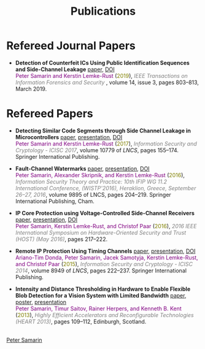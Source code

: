 #+STARTUP: overview
#+COLUMNS: %80ITEM  %7CLOCKSUM(Clocked) %5TODO(State)
#+TITLE:   Publications
#+AUTHOR:  Peter Samarin
#+EMAIL:   peter.samarin@gmail.com
#+DESCRIPTION: 
#+KEYWORDS: 
#+LANGUAGE: en
#+OPTIONS: H:3 num:nil toc:nil  \n:nil @:t ::t |:t ^:t -:t f:t *:t <:nil
#+OPTIONS: TeX:t LaTeX:t skip:nil d:t todo:nil pri:nil
#+OPTIONS: tags:not-in-toc
#+OPTIONS: creator:nil author:nil email:nil date:nil title:nil html-style:nil html-scripts:nil timestamp:nil
#+OPTIONS: html-preamble:nil
#+OPTIONS: html-postamble:nil
#+HTML_HTML5_FANCY: t

#+HTML_HEAD_EXTRA: <link href="/css/publications.css" rel="stylesheet">

* Refereed Journal Papers
 #+BEGIN_publications
- *Detection of Counterfeit ICs Using Public Identification Sequences and Side-Channel Leakage* [[./bib/OwnPublications/2019-ieee-tifs-paper.pdf][paper]], [[https://doi.org/10.1109/TIFS.2018.2866333][DOI]] @@html:<br>@@  @@html:<font color=purple>@@Peter Samarin and Kerstin Lemke-Rust@@html:</font>@@ (@@html:<font color=olive>@@2019@@html:</font>@@), @@html:<em><font color=gray>@@IEEE Transactions on Information Forensics and Security @@html:</font></em>@@, volume 14, issue 3, pages 803--813, March 2019.
#+END_publications

* Refereed Papers
#+BEGIN_publications
- *Detecting Similar Code Segments through Side Channel Leakage in Microcontrollers* [[./bib/OwnPublications/2017-icisc-paper.pdf][paper]], [[./bib/OwnPublications/2017-icisc-presentation.pdf][presentation]], [[https://doi.org/10.1007/978-3-319-78556-1_9][DOI]] @@html:<br>@@  @@html:<font color=purple>@@Peter Samarin and Kerstin Lemke-Rust@@html:</font>@@ (@@html:<font color=olive>@@2017@@html:</font>@@), @@html:<em><font color=gray>@@Information Security and Cryptology - ICISC 2017@@html:</font></em>@@, volume 10779 of /LNCS/, pages 155--174. Springer International Publishing.

- *Fault-Channel Watermarks* [[./bib/OwnPublications/2016-wistp-paper.pdf][paper]], [[./bib/OwnPublications/2016-wistp-presentation-samarin.pdf][presentation]], [[http://dx.doi.org/10.1007/978-3-319-45931-8_13][DOI]] @@html:<br>@@  @@html:<font color=purple>@@Peter Samarin, Alexander Skripnik, and Kerstin Lemke-Rust@@html:</font>@@ (@@html:<font color=olive>@@2016@@html:</font>@@), @@html:<em><font color=gray>@@Information Security Theory and Practice: 10th IFIP WG 11.2 International Conference, (WISTP'2016), Heraklion, Greece, September 26--27, 2016@@html:</font></em>@@, volume 9895 of LNCS, pages 204–219. Springer International Publishing, Cham.

- *IP Core Protection using Voltage-Controlled Side-Channel Receivers* [[./bib/OwnPublications/2016-host-paper.pdf][paper]], [[./bib/OwnPublications/2016-host-presentation-samarin.pdf][presentation]], [[http://dx.doi.org/10.1109/HST.2016.7495585][DOI]] @@html:<br>@@ @@html:<font color=purple>@@Peter Samarin, Kerstin Lemke-Rust, and Christof Paar@@html:</font>@@ (@@html:<font color=olive>@@2016@@html:</font>@@), @@html:<em><font color=gray>@@2016 IEEE International Symposium on Hardware-Oriented Security and Trust (HOST) (May 2016)@@html:</font></em>@@, pages 217--222.

- *Remote IP Protection Using Timing Channels* [[./bib/OwnPublications/2015-icisc-paper.pdf][paper]], [[./bib/OwnPublications/2015-icisc-presentation.pdf][presentation]], [[http://dx.doi.org/10.1007/978-3-319-15943-0_14][DOI]] @@html:<br>@@ @@html:<font color=purple>@@Ariano-Tim Donda, Peter Samarin, Jacek Samotyja, Kerstin Lemke-Rust, and Christof Paar@@html:</font>@@ (@@html:<font color=olive>@@2015@@html:</font>@@), @@html:<em><font color=gray>@@Information Security and Cryptology - ICISC 2014@@html:</font></em>@@, volume 8949 of /LNCS/, pages 222--237. Springer International Publishing.

- *Intensity and Distance Thresholding in Hardware to Enable Flexible Blob Detection for a Vision System with Limited Bandwidth* [[./bib/OwnPublications/2013-heart-paper.pdf][paper]], [[./bib/OwnPublications/2013-heart-poster.pdf][poster]], [[./bib/OwnPublications/2013-heart-presentation.pdf][presentation]] @@html:<br>@@ @@html:<font color=purple>@@Peter Samarin, Timur Saitov, Rainer Herpers, and Kenneth B. Kent@@html:</font>@@ (@@html:<font color=olive>@@2013@@html:</font>@@), @@html:<em><font color=gray>@@Highly Efficient Accelerators and Reconfigurable Technologies (HEART 2013)@@html:</font></em>@@, pages 109--112, Edinburgh, Scotland.

#+END_publications

# #+BIBLIOGRAPHY: ./bib/publications IEEEtran  option:-nokeys option:-u option:-unicode option:-html-entities option:-nobibsource

#+HTML: <br><div class='footer'><a href="https://peter-samarin.de">Peter Samarin</a></div>
